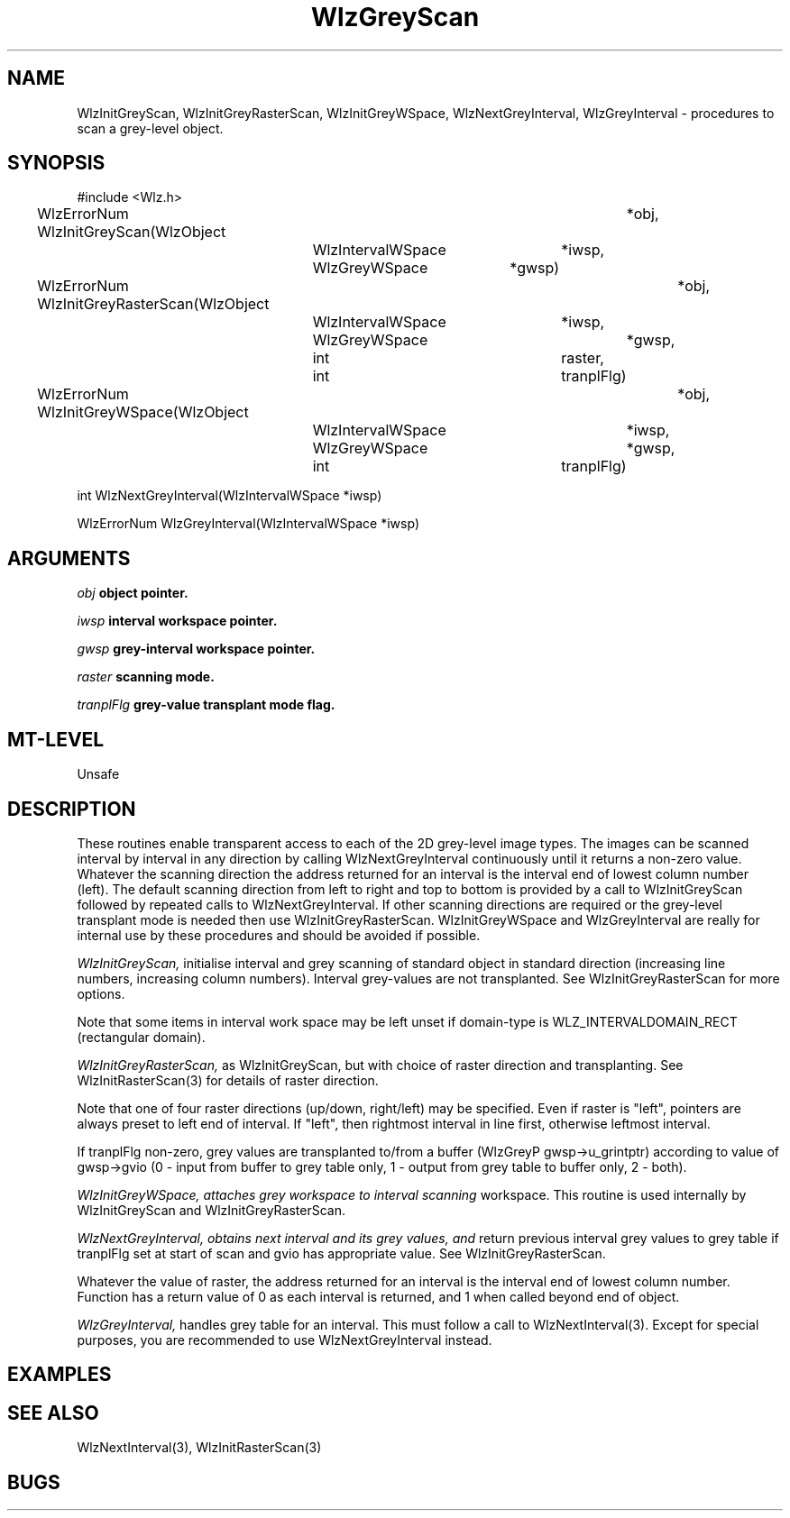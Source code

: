 '\" t
.\" ident MRC HGU $Id$
.\""""""""""""""""""""""""""""""""""""""""""""""""""""""""""""""""""""""
.\" Project:    Woolz
.\" Title:      WlzGreyScan.3
.\" Date:       March 1999
.\" Author:     Richard Baldock
.\" Copyright:	1999 Medical Research Council, UK.
.\"		All rights reserved.
.\" Address:	MRC Human Genetics Unit,
.\"		Western General Hospital,
.\"		Edinburgh, EH4 2XU, UK.
.\" Purpose:    Woolz functions for scaning grey level objects.
.\" $Revision$
.\" Maintenance:Log changes below, with most recent at top of list.
.\""""""""""""""""""""""""""""""""""""""""""""""""""""""""""""""""""""""
.TH "WlzGreyScan" 3 "Thu Nov 14 14:43:27 1996" "MRC HGU Woolz" "Woolz Procedure Library"
.SH NAME
WlzInitGreyScan, WlzInitGreyRasterScan, WlzInitGreyWSpace,
WlzNextGreyInterval, WlzGreyInterval \- procedures to scan a
grey-level object.
.SH SYNOPSIS
.nf
.sp
#include <Wlz.h>

WlzErrorNum WlzInitGreyScan(WlzObject		*obj,
			    WlzIntervalWSpace	*iwsp,
			    WlzGreyWSpace	*gwsp)

WlzErrorNum WlzInitGreyRasterScan(WlzObject		*obj,
				  WlzIntervalWSpace	*iwsp,
				  WlzGreyWSpace		*gwsp,
				  int			raster,
			          int			tranplFlg)

WlzErrorNum  WlzInitGreyWSpace(WlzObject		*obj,
			       WlzIntervalWSpace 	*iwsp,
			       WlzGreyWSpace		*gwsp,
			       int 			tranplFlg)

int WlzNextGreyInterval(WlzIntervalWSpace *iwsp)

WlzErrorNum WlzGreyInterval(WlzIntervalWSpace *iwsp)

.fi
.SH ARGUMENTS
.LP
.BI " " obj "           object pointer."
.LP
.BI " " iwsp "          interval workspace pointer."
.LP
.BI " " gwsp "          grey-interval workspace pointer."
.LP
.BI " " raster "        scanning mode."
.LP
.BI " " tranplFlg "     grey-value transplant mode flag."
.LP
.SH MT-LEVEL
.LP
Unsafe
.SH DESCRIPTION
These routines enable transparent access to each of the 2D grey-level
image types. The images can be scanned interval by interval in any
direction by calling WlzNextGreyInterval continuously until it returns
a non-zero value. Whatever the scanning direction the address returned
for an interval is the interval end of lowest column number
(left). The default scanning direction from left to right and top to
bottom is provided by a call to WlzInitGreyScan followed by repeated
calls to WlzNextGreyInterval. If other scanning directions are
required or the grey-level transplant mode is needed then use
WlzInitGreyRasterScan. WlzInitGreyWSpace and WlzGreyInterval are
really for internal use by these procedures and should be avoided if
possible.
.LP
.I WlzInitGreyScan,
initialise interval and grey scanning of standard object in standard
direction  (increasing  line  numbers,  increasing column
numbers). Interval grey-values are not transplanted. See
WlzInitGreyRasterScan for more options.
.LP
Note that some items in interval  work  space  may  be  left unset if
domain-type is WLZ_INTERVALDOMAIN_RECT (rectangular domain).
.LP
.I WlzInitGreyRasterScan,
as WlzInitGreyScan, but with choice of raster  direction  and
transplanting. See WlzInitRasterScan(3) for details of raster
direction.
.LP
Note  that  one  of   four   raster   directions   (up/down,
right/left)  may  be  specified.   Even if raster is "left", pointers
are always preset  to  left  end  of  interval.  If "left",  then
rightmost  interval  in line first, otherwise leftmost interval.
.LP
If tranplFlg non-zero, grey values are transplanted  to/from  a buffer
(WlzGreyP  gwsp->u_grintptr) according to value of gwsp->gvio (0 -
input from buffer  to  grey  table  only,  1  - output from grey table
to buffer only, 2 - both).
.LP
.I WlzInitGreyWSpace, attaches grey workspace  to  interval  scanning
workspace.   This routine is used internally by WlzInitGreyScan and
WlzInitGreyRasterScan.
.LP
.I WlzNextGreyInterval, obtains next interval and its grey values, and
return  previous  interval grey values to grey table if tranplFlg set
at start of scan and gvio has appropriate  value. See
WlzInitGreyRasterScan.
.LP
Whatever the value of raster, the address  returned  for  an interval
is the interval end of lowest column number. Function has a  return
value  of  0  as  each  interval  is returned, and 1 when called
beyond end of object.
.LP
.I WlzGreyInterval,
handles grey table for an interval.  This must follow  a call to
WlzNextInterval(3). Except for special purposes, you are recommended
to use WlzNextGreyInterval instead.

.SH EXAMPLES
.LP

.SH SEE ALSO
WlzNextInterval(3), WlzInitRasterScan(3)
.SH BUGS

